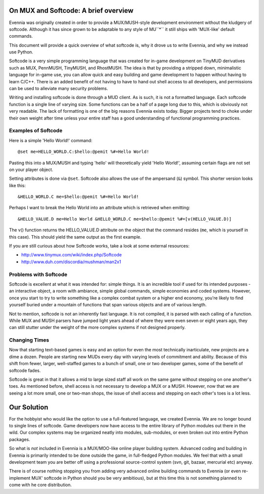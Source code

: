 On MUX and Softcode: A brief overview
=====================================

Evennia was originally created in order to provide a MUX/MUSH-style
development environment without the kludgery of softcode. Although it
has since grown to be adaptable to any style of MU``*`` it still ships
with 'MUX-like' default commands.

This document will provide a quick overview of what softcode is, why it
drove us to write Evennia, and why we instead use Python.

Softcode is a very simple programming language that was created for
in-game development on TinyMUD derivatives such as MUX, PennMUSH,
TinyMUSH, and RhostMUSH. The idea is that by providing a stripped down,
minimalistic language for in-game use, you can allow quick and easy
building and game development to happen without having to learn C/C++.
There is an added benefit of not having to have to hand out shell access
to all developers, and permissions can be used to alleviate many
security problems.

Writing and installing softcode is done through a MUD client. As is
such, it is not a formatted language. Each softcode function is a single
line of varying size. Some functions can be a half of a page long due to
this, which is obviously not very readable. The lack of formatting is
one of the big reasons Evennia exists today. Bigger projects tend to
choke under their own weight after time unless your entire staff has a
good understanding of functional programming practices.

Examples of Softcode
--------------------

Here is a simple 'Hello World!' command:

::

    @set me=HELLO_WORLD.C:$hello:@pemit %#=Hello World!

Pasting this into a MUX/MUSH and typing 'hello' will theoretically yield
'Hello World!', assuming certain flags are not set on your player
object.

Setting attributes is done via ``@set``. Softcode also allows the use of
the ampersand (``&``) symbol. This shorter version looks like this:

::

    &HELLO_WORLD.C me=$hello:@pemit %#=Hello World!

Perhaps I want to break the Hello World into an attribute which is
retrieved when emitting:

::

    &HELLO_VALUE.D me=Hello World &HELLO_WORLD.C me=$hello:@pemit %#=[v(HELLO_VALUE.D)]

The v() function returns the HELLO\_VALUE.D attribute on the object that
the command resides (``me``, which is yourself in this case). This
should yield the same output as the first example.

If you are still curious about how Softcode works, take a look at some
external resources:

-  http://www.tinymux.com/wiki/index.php/Softcode
-  http://www.duh.com/discordia/mushman/man2x1

Problems with Softcode
----------------------

Softcode is excellent at what it was intended for: simple things. It is
an incredible tool if used for its intended purposes - an interactive
object, a room with ambiance, simple global commands, simple economies
and coded systems. However, once you start to try to write something
like a complex combat system or a higher end economy, you're likely to
find yourself buried under a mountain of functions that span various
objects and are of various length.

Not to mention, softcode is not an inherently fast language. It is not
compiled, it is parsed with each calling of a function. While MUX and
MUSH parsers have jumped light years ahead of where they were even seven
or eight years ago, they can still stutter under the weight of the more
complex systems if not designed properly.

Changing Times
--------------

Now that starting text-based games is easy and an option for even the
most technically inarticulate, new projects are a dime a dozen. People
are starting new MUDs every day with varying levels of commitment and
ability. Because of this shift from fewer, larger, well-staffed games to
a bunch of small, one or two developer games, some of the benefit of
softcode fades.

Softcode is great in that it allows a mid to large sized staff all work
on the same game without stepping on one another's toes. As mentioned
before, shell access is not necessary to develop a MUX or a MUSH.
However, now that we are seeing a lot more small, one or two-man shops,
the issue of shell access and stepping on each other's toes is a lot
less.

Our Solution
============

For the hobbyist who would like the option to use a full-featured
language, we created Evennia. We are no longer bound to single lines of
softcode. Game developers now have access to the entire library of
Python modules out there in the wild. Our complex systems may be
organized neatly into modules, sub-modules, or even broken out into
entire Python packages.

So what is *not* included in Evennia is a MUX/MOO-like online player
building system. Advanced coding and building in Evennia is primarily
intended to be done outside the game, in full-fledged Python modules. We
feel that with a small development team you are better off using a
professional source-control system (svn, git, bazaar, mercurial etc)
anyway.

There is of course nothing stopping you from adding very advanced online
building commands to Evennia (or even re-implement MUX' softcode in
Python should you be very ambitious), but at this time this is not
something planned to come with he core distribution.

